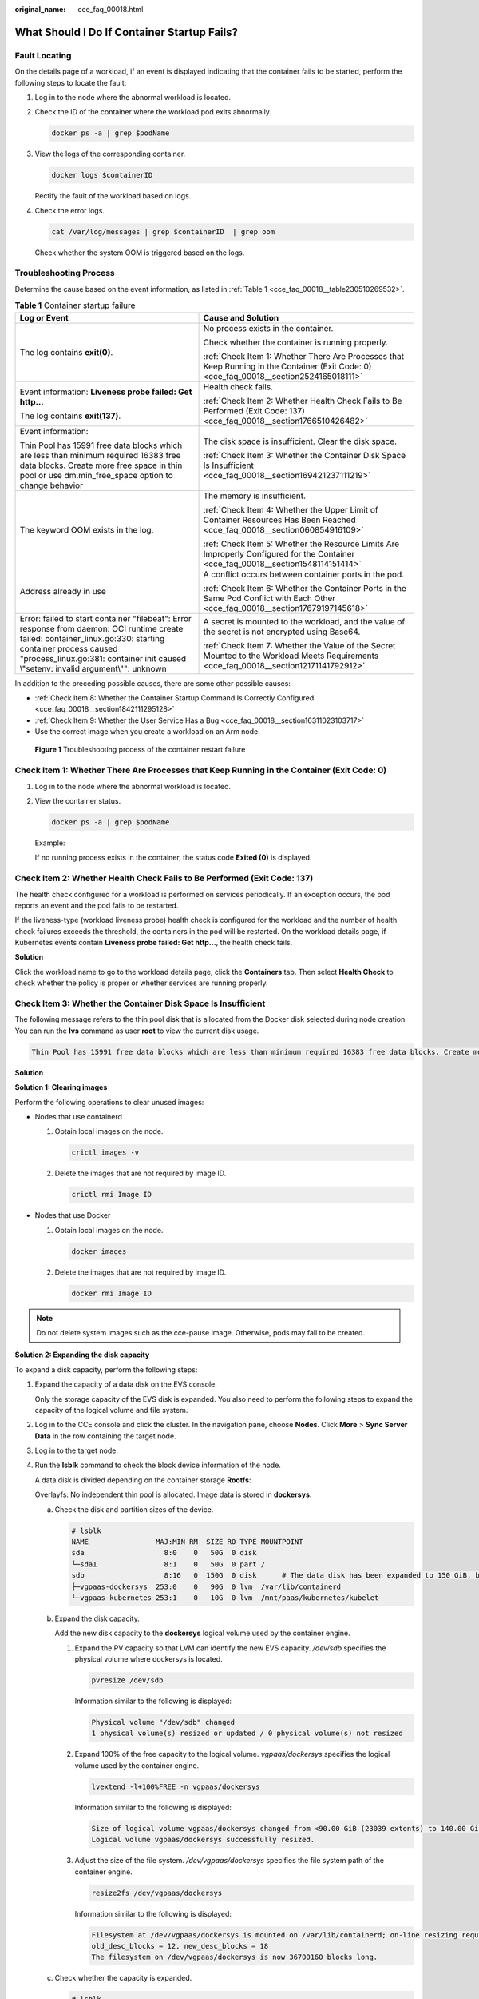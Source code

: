 :original_name: cce_faq_00018.html

.. _cce_faq_00018:

What Should I Do If Container Startup Fails?
============================================

Fault Locating
--------------

On the details page of a workload, if an event is displayed indicating that the container fails to be started, perform the following steps to locate the fault:

#. Log in to the node where the abnormal workload is located.

#. Check the ID of the container where the workload pod exits abnormally.

   .. code-block::

      docker ps -a | grep $podName

#. View the logs of the corresponding container.

   .. code-block::

      docker logs $containerID

   Rectify the fault of the workload based on logs.

#. Check the error logs.

   .. code-block::

      cat /var/log/messages | grep $containerID  | grep oom

   Check whether the system OOM is triggered based on the logs.

Troubleshooting Process
-----------------------

Determine the cause based on the event information, as listed in :ref:`Table 1 <cce_faq_00018__table230510269532>`.

.. _cce_faq_00018__table230510269532:

.. table:: **Table 1** Container startup failure

   +-----------------------------------------------------------------------------------------------------------------------------------------------------------------------------------------------------------------------------------------------------+------------------------------------------------------------------------------------------------------------------------------------------+
   | Log or Event                                                                                                                                                                                                                                        | Cause and Solution                                                                                                                       |
   +=====================================================================================================================================================================================================================================================+==========================================================================================================================================+
   | The log contains **exit(0)**.                                                                                                                                                                                                                       | No process exists in the container.                                                                                                      |
   |                                                                                                                                                                                                                                                     |                                                                                                                                          |
   |                                                                                                                                                                                                                                                     | Check whether the container is running properly.                                                                                         |
   |                                                                                                                                                                                                                                                     |                                                                                                                                          |
   |                                                                                                                                                                                                                                                     | :ref:`Check Item 1: Whether There Are Processes that Keep Running in the Container (Exit Code: 0) <cce_faq_00018__section2524165018111>` |
   +-----------------------------------------------------------------------------------------------------------------------------------------------------------------------------------------------------------------------------------------------------+------------------------------------------------------------------------------------------------------------------------------------------+
   | Event information: **Liveness probe failed: Get http...**                                                                                                                                                                                           | Health check fails.                                                                                                                      |
   |                                                                                                                                                                                                                                                     |                                                                                                                                          |
   | The log contains **exit(137)**.                                                                                                                                                                                                                     | :ref:`Check Item 2: Whether Health Check Fails to Be Performed (Exit Code: 137) <cce_faq_00018__section1766510426482>`                   |
   +-----------------------------------------------------------------------------------------------------------------------------------------------------------------------------------------------------------------------------------------------------+------------------------------------------------------------------------------------------------------------------------------------------+
   | Event information:                                                                                                                                                                                                                                  | The disk space is insufficient. Clear the disk space.                                                                                    |
   |                                                                                                                                                                                                                                                     |                                                                                                                                          |
   | Thin Pool has 15991 free data blocks which are less than minimum required 16383 free data blocks. Create more free space in thin pool or use dm.min_free_space option to change behavior                                                            | :ref:`Check Item 3: Whether the Container Disk Space Is Insufficient <cce_faq_00018__section169421237111219>`                            |
   +-----------------------------------------------------------------------------------------------------------------------------------------------------------------------------------------------------------------------------------------------------+------------------------------------------------------------------------------------------------------------------------------------------+
   | The keyword OOM exists in the log.                                                                                                                                                                                                                  | The memory is insufficient.                                                                                                              |
   |                                                                                                                                                                                                                                                     |                                                                                                                                          |
   |                                                                                                                                                                                                                                                     | :ref:`Check Item 4: Whether the Upper Limit of Container Resources Has Been Reached <cce_faq_00018__section060854916109>`                |
   |                                                                                                                                                                                                                                                     |                                                                                                                                          |
   |                                                                                                                                                                                                                                                     | :ref:`Check Item 5: Whether the Resource Limits Are Improperly Configured for the Container <cce_faq_00018__section1548114151414>`       |
   +-----------------------------------------------------------------------------------------------------------------------------------------------------------------------------------------------------------------------------------------------------+------------------------------------------------------------------------------------------------------------------------------------------+
   | Address already in use                                                                                                                                                                                                                              | A conflict occurs between container ports in the pod.                                                                                    |
   |                                                                                                                                                                                                                                                     |                                                                                                                                          |
   |                                                                                                                                                                                                                                                     | :ref:`Check Item 6: Whether the Container Ports in the Same Pod Conflict with Each Other <cce_faq_00018__section17679197145618>`         |
   +-----------------------------------------------------------------------------------------------------------------------------------------------------------------------------------------------------------------------------------------------------+------------------------------------------------------------------------------------------------------------------------------------------+
   | Error: failed to start container "filebeat": Error response from daemon: OCI runtime create failed: container_linux.go:330: starting container process caused "process_linux.go:381: container init caused \\"setenv: invalid argument\\"": unknown | A secret is mounted to the workload, and the value of the secret is not encrypted using Base64.                                          |
   |                                                                                                                                                                                                                                                     |                                                                                                                                          |
   |                                                                                                                                                                                                                                                     | :ref:`Check Item 7: Whether the Value of the Secret Mounted to the Workload Meets Requirements <cce_faq_00018__section12171141792912>`   |
   +-----------------------------------------------------------------------------------------------------------------------------------------------------------------------------------------------------------------------------------------------------+------------------------------------------------------------------------------------------------------------------------------------------+

In addition to the preceding possible causes, there are some other possible causes:

-  :ref:`Check Item 8: Whether the Container Startup Command Is Correctly Configured <cce_faq_00018__section1842111295128>`
-  :ref:`Check Item 9: Whether the User Service Has a Bug <cce_faq_00018__section16311023103717>`
-  Use the correct image when you create a workload on an Arm node.


.. figure:: /_static/images/en-us_image_0000002101595997.png
   :alt: **Figure 1** Troubleshooting process of the container restart failure

   **Figure 1** Troubleshooting process of the container restart failure

.. _cce_faq_00018__section2524165018111:

Check Item 1: Whether There Are Processes that Keep Running in the Container (Exit Code: 0)
-------------------------------------------------------------------------------------------

#. Log in to the node where the abnormal workload is located.

#. View the container status.

   .. code-block::

      docker ps -a | grep $podName

   Example:

   |image1|

   If no running process exists in the container, the status code **Exited (0)** is displayed.

.. _cce_faq_00018__section1766510426482:

Check Item 2: Whether Health Check Fails to Be Performed (Exit Code: 137)
-------------------------------------------------------------------------

The health check configured for a workload is performed on services periodically. If an exception occurs, the pod reports an event and the pod fails to be restarted.

If the liveness-type (workload liveness probe) health check is configured for the workload and the number of health check failures exceeds the threshold, the containers in the pod will be restarted. On the workload details page, if Kubernetes events contain **Liveness probe failed: Get http...**, the health check fails.

**Solution**

Click the workload name to go to the workload details page, click the **Containers** tab. Then select **Health Check** to check whether the policy is proper or whether services are running properly.

.. _cce_faq_00018__section169421237111219:

Check Item 3: Whether the Container Disk Space Is Insufficient
--------------------------------------------------------------

The following message refers to the thin pool disk that is allocated from the Docker disk selected during node creation. You can run the **lvs** command as user **root** to view the current disk usage.

.. code-block::

   Thin Pool has 15991 free data blocks which are less than minimum required 16383 free data blocks. Create more free space in thin pool or use dm.min_free_space option to change behavior

|image2|

**Solution**

**Solution 1: Clearing images**

Perform the following operations to clear unused images:

-  Nodes that use containerd

   #. Obtain local images on the node.

      .. code-block::

         crictl images -v

   #. Delete the images that are not required by image ID.

      .. code-block::

         crictl rmi Image ID

-  Nodes that use Docker

   #. Obtain local images on the node.

      .. code-block::

         docker images

   #. Delete the images that are not required by image ID.

      .. code-block::

         docker rmi Image ID

.. note::

   Do not delete system images such as the cce-pause image. Otherwise, pods may fail to be created.

**Solution 2: Expanding the disk capacity**

To expand a disk capacity, perform the following steps:

#. Expand the capacity of a data disk on the EVS console.

   Only the storage capacity of the EVS disk is expanded. You also need to perform the following steps to expand the capacity of the logical volume and file system.

#. Log in to the CCE console and click the cluster. In the navigation pane, choose **Nodes**. Click **More** > **Sync Server Data** in the row containing the target node.

#. Log in to the target node.

#. Run the **lsblk** command to check the block device information of the node.

   A data disk is divided depending on the container storage **Rootfs**:

   Overlayfs: No independent thin pool is allocated. Image data is stored in **dockersys**.

   a. Check the disk and partition sizes of the device.

      .. code-block::

         # lsblk
         NAME                MAJ:MIN RM  SIZE RO TYPE MOUNTPOINT
         sda                   8:0    0   50G  0 disk
         └─sda1                8:1    0   50G  0 part /
         sdb                   8:16   0  150G  0 disk      # The data disk has been expanded to 150 GiB, but 50 GiB space is not allocated.
         ├─vgpaas-dockersys  253:0    0   90G  0 lvm  /var/lib/containerd
         └─vgpaas-kubernetes 253:1    0   10G  0 lvm  /mnt/paas/kubernetes/kubelet

   b. Expand the disk capacity.

      Add the new disk capacity to the **dockersys** logical volume used by the container engine.

      #. Expand the PV capacity so that LVM can identify the new EVS capacity. */dev/sdb* specifies the physical volume where dockersys is located.

         .. code-block::

            pvresize /dev/sdb

         Information similar to the following is displayed:

         .. code-block::

            Physical volume "/dev/sdb" changed
            1 physical volume(s) resized or updated / 0 physical volume(s) not resized

      #. Expand 100% of the free capacity to the logical volume. *vgpaas/dockersys* specifies the logical volume used by the container engine.

         .. code-block::

            lvextend -l+100%FREE -n vgpaas/dockersys

         Information similar to the following is displayed:

         .. code-block::

            Size of logical volume vgpaas/dockersys changed from <90.00 GiB (23039 extents) to 140.00 GiB (35840 extents).
            Logical volume vgpaas/dockersys successfully resized.

      #. Adjust the size of the file system. */dev/vgpaas/dockersys* specifies the file system path of the container engine.

         .. code-block::

            resize2fs /dev/vgpaas/dockersys

         Information similar to the following is displayed:

         .. code-block::

            Filesystem at /dev/vgpaas/dockersys is mounted on /var/lib/containerd; on-line resizing required
            old_desc_blocks = 12, new_desc_blocks = 18
            The filesystem on /dev/vgpaas/dockersys is now 36700160 blocks long.

   c. Check whether the capacity is expanded.

      .. code-block::

         # lsblk
         NAME                MAJ:MIN RM  SIZE RO TYPE MOUNTPOINT
         sda                   8:0    0   50G  0 disk
         └─sda1                8:1    0   50G  0 part /
         sdb                   8:16   0  150G  0 disk
         ├─vgpaas-dockersys  253:0    0   140G  0 lvm  /var/lib/containerd
         └─vgpaas-kubernetes 253:1    0   10G  0 lvm  /mnt/paas/kubernetes/kubelet

   Devicemapper: A thin pool is allocated to store image data.

   a. Check the disk and partition sizes of the device.

      .. code-block::

         # lsblk
         NAME                                MAJ:MIN RM  SIZE RO TYPE MOUNTPOINT
         vda                                   8:0    0   50G  0 disk
         └─vda1                                8:1    0   50G  0 part /
         vdb                                   8:16   0  200G  0 disk
         ├─vgpaas-dockersys                  253:0    0   18G  0 lvm  /var/lib/docker
         ├─vgpaas-thinpool_tmeta             253:1    0    3G  0 lvm
         │ └─vgpaas-thinpool                 253:3    0   67G  0 lvm                   # Space used by thinpool
         │   ...
         ├─vgpaas-thinpool_tdata             253:2    0   67G  0 lvm
         │ └─vgpaas-thinpool                 253:3    0   67G  0 lvm
         │   ...
         └─vgpaas-kubernetes                 253:4    0   10G  0 lvm  /mnt/paas/kubernetes/kubelet

   b. Expand the disk capacity.

      Option 1: Add the new disk capacity to the thin pool disk.

      #. Expand the PV capacity so that LVM can identify the new EVS capacity. */dev/vdb* specifies the physical volume where thinpool is located.

         .. code-block::

            pvresize /dev/vdb

         Information similar to the following is displayed:

         .. code-block::

            Physical volume "/dev/vdb" changed
            1 physical volume(s) resized or updated / 0 physical volume(s) not resized

      #. Expand 100% of the free capacity to the logical volume. *vgpaas/thinpool* specifies the logical volume used by the container engine.

         .. code-block::

            lvextend -l+100%FREE -n vgpaas/thinpool

         Information similar to the following is displayed:

         .. code-block::

            Size of logical volume vgpaas/thinpool changed from <67.00 GiB (23039 extents) to <167.00 GiB (48639 extents).
            Logical volume vgpaas/thinpool successfully resized.

      #. Do not need to adjust the size of the file system, because the thin pool is not mounted to any devices.

      #. Check whether the capacity is expanded. Run the **lsblk** command to check the disk and partition sizes of the device. If the new disk capacity has been added to the thin pool, the capacity is expanded.

         .. code-block::

            # lsblk
            NAME                                MAJ:MIN RM  SIZE RO TYPE MOUNTPOINT
            vda                                   8:0    0   50G  0 disk
            └─vda1                                8:1    0   50G  0 part /
            vdb                                   8:16   0  200G  0 disk
            ├─vgpaas-dockersys                  253:0    0   18G  0 lvm  /var/lib/docker
            ├─vgpaas-thinpool_tmeta             253:1    0    3G  0 lvm
            │ └─vgpaas-thinpool                 253:3    0   167G  0 lvm             # Thin pool space after capacity expansion
            │   ...
            ├─vgpaas-thinpool_tdata             253:2    0   67G  0 lvm
            │ └─vgpaas-thinpool                 253:3    0   67G  0 lvm
            │   ...
            └─vgpaas-kubernetes                 253:4    0   10G  0 lvm  /mnt/paas/kubernetes/kubelet

      Option 2: Add the new disk capacity to the **dockersys** disk.

      #. Expand the PV capacity so that LVM can identify the new EVS capacity. */dev/vdb* specifies the physical volume where dockersys is located.

         .. code-block::

            pvresize /dev/vdb

         Information similar to the following is displayed:

         .. code-block::

            Physical volume "/dev/vdb" changed
            1 physical volume(s) resized or updated / 0 physical volume(s) not resized

      #. Expand 100% of the free capacity to the logical volume. *vgpaas/dockersys* specifies the logical volume used by the container engine.

         .. code-block::

            lvextend -l+100%FREE -n vgpaas/dockersys

         Information similar to the following is displayed:

         .. code-block::

            Size of logical volume vgpaas/dockersys changed from <18.00 GiB (4607 extents) to <118.00 GiB (30208 extents).
            Logical volume vgpaas/dockersys successfully resized.

      #. Adjust the size of the file system. */dev/vgpaas/dockersys* specifies the file system path of the container engine.

         .. code-block::

            resize2fs /dev/vgpaas/dockersys

         Information similar to the following is displayed:

         .. code-block::

            Filesystem at /dev/vgpaas/dockersys is mounted on /var/lib/docker; on-line resizing required
            old_desc_blocks = 3, new_desc_blocks = 15
            The filesystem on /dev/vgpaas/dockersys is now 30932992 blocks long.

      #. Check whether the capacity is expanded. Run the **lsblk** command to check the disk and partition sizes of the device. If the new disk capacity has been added to the dockersys, the capacity is expanded.

         .. code-block::

            # lsblk
            NAME                                MAJ:MIN RM  SIZE RO TYPE MOUNTPOINT
            vda                                   8:0    0   50G  0 disk
            └─vda1                                8:1    0   50G  0 part /
            vdb                                   8:16   0  200G  0 disk
            ├─vgpaas-dockersys                  253:0    0   118G  0 lvm  /var/lib/docker     # dockersys after capacity expansion
            ├─vgpaas-thinpool_tmeta             253:1    0    3G  0 lvm
            │ └─vgpaas-thinpool                 253:3    0   67G  0 lvm
            │   ...
            ├─vgpaas-thinpool_tdata             253:2    0   67G  0 lvm
            │ └─vgpaas-thinpool                 253:3    0   67G  0 lvm
            │   ...
            └─vgpaas-kubernetes                 253:4    0   10G  0 lvm  /mnt/paas/kubernetes/kubelet

.. _cce_faq_00018__section060854916109:

Check Item 4: Whether the Upper Limit of Container Resources Has Been Reached
-----------------------------------------------------------------------------

If the upper limit of container resources has been reached, OOM will be displayed in the event details as well as in the log:

.. code-block::

   cat /var/log/messages | grep 96feb0a425d6 | grep oom

|image3|

When a workload is created, if the requested resources exceed the configured upper limit, the system OOM is triggered and the container exits unexpectedly.

.. _cce_faq_00018__section1548114151414:

Check Item 5: Whether the Resource Limits Are Improperly Configured for the Container
-------------------------------------------------------------------------------------

If the resource limits set for the container during workload creation are less than required, the container fails to be restarted.

.. _cce_faq_00018__section17679197145618:

Check Item 6: Whether the Container Ports in the Same Pod Conflict with Each Other
----------------------------------------------------------------------------------

#. Log in to the node where the abnormal workload is located.

#. Check the ID of the container where the workload pod exits abnormally.

   **docker ps -a \| grep** *$podName*

#. View the logs of the corresponding container.

   **docker logs** *$containerID*

   Rectify the fault of the workload based on logs. As shown in the following figure, container ports in the same pod conflict. As a result, the container fails to be started.


   .. figure:: /_static/images/en-us_image_0000002065479090.png
      :alt: **Figure 2** Container restart failure due to a container port conflict

      **Figure 2** Container restart failure due to a container port conflict

**Solution**

Re-create the workload and set a port number that is not used by any other pod.

.. _cce_faq_00018__section12171141792912:

Check Item 7: Whether the Value of the Secret Mounted to the Workload Meets Requirements
----------------------------------------------------------------------------------------

Information similar to the following is displayed in the event:

.. code-block::

   Error: failed to start container "filebeat": Error response from daemon: OCI runtime create failed: container_linux.go:330: starting container process caused "process_linux.go:381: container init caused \"setenv: invalid argument\"": unknown

The root cause is that a secret is mounted to the workload, but the value of the secret is not encrypted using Base64.

**Solution**:

Create a secret on the console. The value of the secret is automatically encrypted using Base64.

If you use YAML to create a secret, you need to manually encrypt its value using Base64.

.. code-block::

   # echo -n "Content to be encoded" | base64

.. _cce_faq_00018__section1842111295128:

Check Item 8: Whether the Container Startup Command Is Correctly Configured
---------------------------------------------------------------------------

The error messages are as follows:

|image4|

**Solution**

Click the workload name to go to the workload details page, click the **Containers** tab. Choose **Lifecycle**, click **Startup Command**, and ensure that the command is correct.

.. _cce_faq_00018__section16311023103717:

Check Item 9: Whether the User Service Has a Bug
------------------------------------------------

Check whether the workload startup command is correctly executed or whether the workload has a bug.

#. Log in to the node where the abnormal workload is located.

#. Check the ID of the container where the workload pod exits abnormally.

   .. code-block::

      docker ps -a | grep $podName

#. View the logs of the corresponding container.

   .. code-block::

      docker logs $containerID

   Note: In the preceding command, *containerID* indicates the ID of the container that has exited.


   .. figure:: /_static/images/en-us_image_0000002101677485.png
      :alt: **Figure 3** Incorrect startup command of the container

      **Figure 3** Incorrect startup command of the container

   As shown in the figure above, the container fails to be started due to an incorrect startup command. For other errors, rectify the bugs based on the logs.

**Solution**

Create a new workload and configure a correct startup command.

.. |image1| image:: /_static/images/en-us_image_0000002065637450.png
.. |image2| image:: /_static/images/en-us_image_0000002101677513.png
.. |image3| image:: /_static/images/en-us_image_0000002101595969.png
.. |image4| image:: /_static/images/en-us_image_0000002101677497.png
